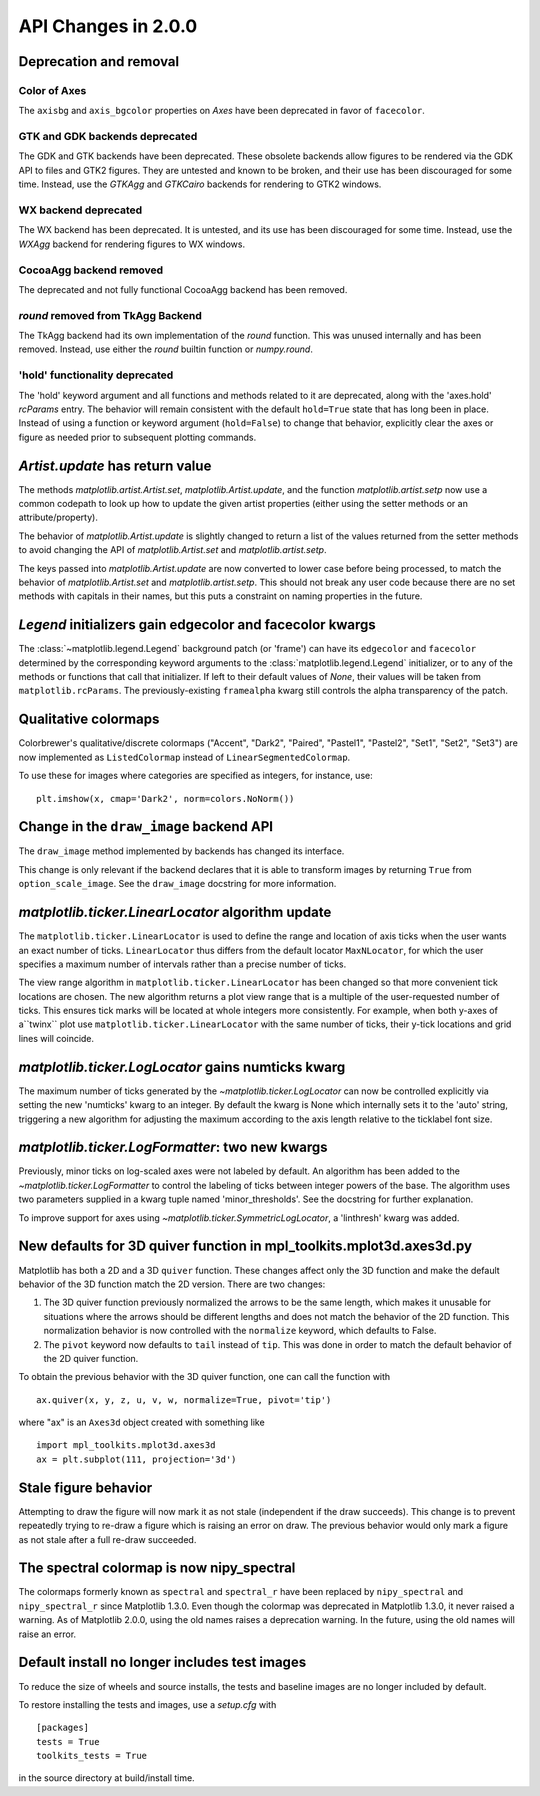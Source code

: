 
API Changes in 2.0.0
====================

Deprecation and removal
-----------------------

Color of Axes
~~~~~~~~~~~~~
The ``axisbg`` and ``axis_bgcolor`` properties on *Axes* have been
deprecated in favor of ``facecolor``.

GTK and GDK backends deprecated
~~~~~~~~~~~~~~~~~~~~~~~~~~~~~~~
The GDK and GTK backends have been deprecated. These obsolete backends
allow figures to be rendered via the GDK API to files and GTK2 figures.
They are untested and known to be broken, and their use has been
discouraged for some time.  Instead, use the `GTKAgg` and `GTKCairo`
backends for rendering to GTK2 windows.

WX backend deprecated
~~~~~~~~~~~~~~~~~~~~~
The WX backend has been deprecated.  It is untested, and its
use has been discouraged for some time. Instead, use the `WXAgg`
backend for rendering figures to WX windows.

CocoaAgg backend removed
~~~~~~~~~~~~~~~~~~~~~~~~
The deprecated and not fully functional CocoaAgg backend has been removed.

`round` removed from TkAgg Backend
~~~~~~~~~~~~~~~~~~~~~~~~~~~~~~~~~~
The TkAgg backend had its own implementation of the `round` function. This
was unused internally and has been removed. Instead, use either the
`round` builtin function or `numpy.round`.

'hold' functionality deprecated
~~~~~~~~~~~~~~~~~~~~~~~~~~~~~~~
The 'hold' keyword argument and all functions and methods related
to it are deprecated, along with the 'axes.hold' `rcParams` entry.
The behavior will remain consistent with the default ``hold=True``
state that has long been in place.  Instead of using a function
or keyword argument (``hold=False``) to change that behavior,
explicitly clear the axes or figure as needed prior to subsequent
plotting commands.


`Artist.update` has return value
--------------------------------

The methods `matplotlib.artist.Artist.set`,
`matplotlib.Artist.update`, and the function `matplotlib.artist.setp`
now use a common codepath to look up how to update the given artist
properties (either using the setter methods or an attribute/property).

The behavior of `matplotlib.Artist.update` is slightly changed to
return a list of the values returned from the setter methods to avoid
changing the API of `matplotlib.Artist.set` and
`matplotlib.artist.setp`.

The keys passed into `matplotlib.Artist.update` are now converted to
lower case before being processed, to match the behavior of
`matplotlib.Artist.set` and `matplotlib.artist.setp`.  This should not
break any user code because there are no set methods with capitals in
their names, but this puts a constraint on naming properties in the future.


`Legend` initializers gain edgecolor and facecolor kwargs
---------------------------------------------------------

The :class:`~matplotlib.legend.Legend` background patch (or 'frame')
can have its ``edgecolor`` and ``facecolor`` determined by the
corresponding keyword arguments to the :class:`matplotlib.legend.Legend`
initializer, or to any of the methods or functions that call that
initializer.  If left to their default values of `None`, their values
will be taken from ``matplotlib.rcParams``.  The previously-existing
``framealpha`` kwarg still controls the alpha transparency of the
patch.


Qualitative colormaps
---------------------

Colorbrewer's qualitative/discrete colormaps ("Accent", "Dark2", "Paired",
"Pastel1", "Pastel2", "Set1", "Set2", "Set3") are now implemented as
``ListedColormap`` instead of ``LinearSegmentedColormap``.

To use these for images where categories are specified as integers, for
instance, use::

    plt.imshow(x, cmap='Dark2', norm=colors.NoNorm())


Change in the ``draw_image`` backend API
----------------------------------------

The ``draw_image`` method implemented by backends has changed its interface.

This change is only relevant if the backend declares that it is able
to transform images by returning ``True`` from ``option_scale_image``.
See the ``draw_image`` docstring for more information.



`matplotlib.ticker.LinearLocator` algorithm update
--------------------------------------------------

The ``matplotlib.ticker.LinearLocator`` is used to define the range and
location of axis ticks when the user wants an exact number of ticks.
``LinearLocator`` thus differs from the default locator ``MaxNLocator``,
for which the user specifies a maximum number of intervals rather than
a precise number of ticks.

The view range algorithm in ``matplotlib.ticker.LinearLocator`` has been
changed so that more convenient tick locations are chosen. The new algorithm
returns a plot view range that is a multiple of the user-requested number of
ticks. This ensures tick marks will be located at whole integers more
consistently. For example, when both y-axes of a``twinx`` plot use
``matplotlib.ticker.LinearLocator`` with the same number of ticks,
their y-tick locations and grid lines will coincide.

`matplotlib.ticker.LogLocator` gains numticks kwarg
---------------------------------------------------

The maximum number of ticks generated by the
`~matplotlib.ticker.LogLocator` can now be controlled explicitly
via setting the new 'numticks' kwarg to an integer.  By default
the kwarg is None which internally sets it to the 'auto' string,
triggering a new algorithm for adjusting the maximum according
to the axis length relative to the ticklabel font size.

`matplotlib.ticker.LogFormatter`: two new kwargs
------------------------------------------------

Previously, minor ticks on log-scaled axes were not labeled by
default.  An algorithm has been added to the
`~matplotlib.ticker.LogFormatter` to control the labeling of
ticks between integer powers of the base.  The algorithm uses
two parameters supplied in a kwarg tuple named 'minor_thresholds'.
See the docstring for further explanation.

To improve support for axes using `~matplotlib.ticker.SymmetricLogLocator`,
a 'linthresh' kwarg was added.


New defaults for 3D quiver function in mpl_toolkits.mplot3d.axes3d.py
---------------------------------------------------------------------

Matplotlib has both a 2D and a 3D ``quiver`` function. These changes
affect only the 3D function and make the default behavior of the 3D
function match the 2D version. There are two changes:

1) The 3D quiver function previously normalized the arrows to be the
   same length, which makes it unusable for situations where the
   arrows should be different lengths and does not match the behavior
   of the 2D function. This normalization behavior is now controlled
   with the ``normalize`` keyword, which defaults to False.

2) The ``pivot`` keyword now defaults to ``tail`` instead of
   ``tip``. This was done in order to match the default behavior of
   the 2D quiver function.

To obtain the previous behavior with the 3D quiver function, one can
call the function with ::

   ax.quiver(x, y, z, u, v, w, normalize=True, pivot='tip')

where "ax" is an ``Axes3d`` object created with something like ::

   import mpl_toolkits.mplot3d.axes3d
   ax = plt.subplot(111, projection='3d')


Stale figure behavior
---------------------

Attempting to draw the figure will now mark it as not stale (independent if
the draw succeeds).  This change is to prevent repeatedly trying to re-draw a
figure which is raising an error on draw.  The previous behavior would only mark
a figure as not stale after a full re-draw succeeded.


The spectral colormap is now nipy_spectral
------------------------------------------

The colormaps formerly known as ``spectral`` and ``spectral_r`` have been
replaced by ``nipy_spectral`` and ``nipy_spectral_r`` since Matplotlib
1.3.0. Even though the colormap was deprecated in Matplotlib 1.3.0, it never
raised a warning. As of Matplotlib 2.0.0, using the old names raises a
deprecation warning. In the future, using the old names will raise an error.

Default install no longer includes test images
----------------------------------------------

To reduce the size of wheels and source installs, the tests and
baseline images are no longer included by default.

To restore installing the tests and images, use a `setup.cfg` with ::

   [packages]
   tests = True
   toolkits_tests = True

in the source directory at build/install time.
